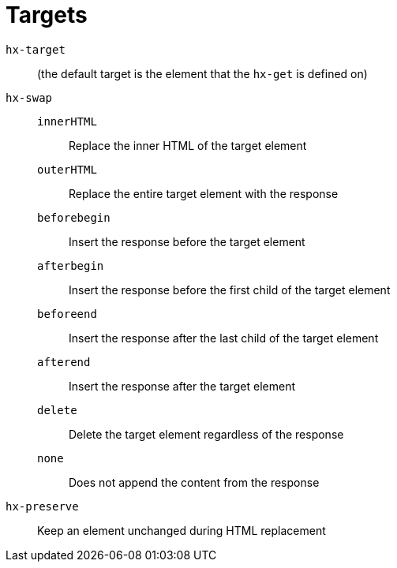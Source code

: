 = Targets

`hx-target`:: (the default target is the element that the `hx-get` is defined on)

`hx-swap`::
`innerHTML`::: Replace the inner HTML of the target element
`outerHTML`::: Replace the entire target element with the response
`beforebegin`::: Insert the response before the target element
`afterbegin`::: Insert the response before the first child of the target element
`beforeend`::: Insert the response after the last child of the target element
`afterend`::: Insert the response after the target element
`delete`::: Delete the target element regardless of the response
`none`::: Does not append the content from the response

`hx-preserve`:: Keep an element unchanged during HTML replacement